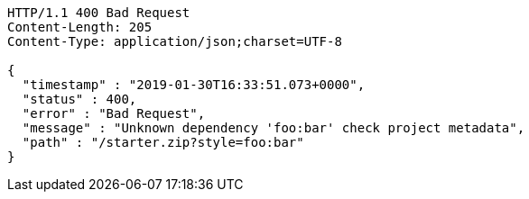 [source,http,options="nowrap"]
----
HTTP/1.1 400 Bad Request
Content-Length: 205
Content-Type: application/json;charset=UTF-8

{
  "timestamp" : "2019-01-30T16:33:51.073+0000",
  "status" : 400,
  "error" : "Bad Request",
  "message" : "Unknown dependency 'foo:bar' check project metadata",
  "path" : "/starter.zip?style=foo:bar"
}
----